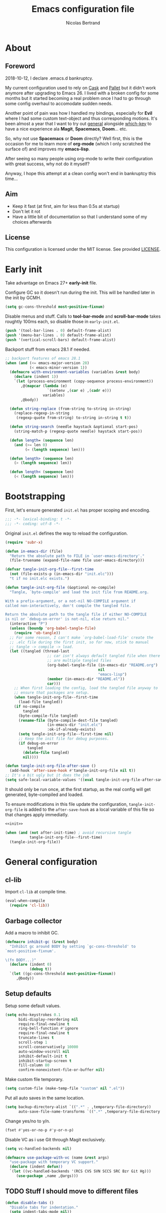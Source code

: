 # -*- eval: (tangle-init-org-file-after-save); -*-

#+TITLE: Emacs configuration file
#+AUTHOR: Nicolas Bertrand
#+STARTUP: showeverything
#+BABEL: :cache yes
#+PROPERTY: header-args :tangle yes

* About
** Foreword

   2018-10-12, I declare .emacs.d bankruptcy.

   My current configuration used to rely on [[https://github.com/cask/cask][Cask]] and [[https://github.com/rdallasgray/pallet][Pallet]] but it
   didn't work anymore after upgrading to Emacs 26. I lived with a
   broken config for some months but it started becoming a real problem
   once I had to go through some config overhaul to accomodate sudden
   needs.

   Another point of pain was how I handled my bindings, especially for
   *Evil* where I had some custom text-object and thus corresponding
   motions. It's been almost a year that I want to try out [[https://github.com/noctuid/general.el][general]]
   alongside [[https://github.com/justbur/emacs-which-key][which-key]] to have a nice experience ala *Magit*,
   *Spacemacs*, *Doom*... etc.

   So, why not use *Spacemacs* or *Doom* directly? Well first, this is
   the occasion for me to learn more of *org-mode* (which I only
   scratched the surface of) and improves my *emacs-lisp*.

   After seeing so many people using org-mode to write their
   configuration with great success, why not do it myself?

   Anyway, I hope this attempt at a clean config won't end in
   bankruptcy this time...

** Aim

   * Keep it fast (at first, aim for less than 0.5s at startup)
   * Don't let it rot
   * Have a little bit of documentation so that I understand some of
     my choices afterwards

** License

   This configuration is licensed under the MIT license. See provided [[https://github.com/tampix/.emacs.d/blob/master/LICENSE][LICENSE]].

* Early init

  Take advantage on Emacs 27+ *early-init* file.

  Configure GC so it doesn't run during the init. This will be
  handled later in the init by GCMH.

  #+BEGIN_SRC emacs-lisp :tangle "early-init.el"
    (setq gc-cons-threshold most-positive-fixnum)
  #+END_SRC

  Disable menus and stuff. Calls to *tool-bar-mode* and
  *scroll-bar-mode* takes roughtly 100ms each, so disable those in
  =early-init.el=.

  #+BEGIN_SRC emacs-lisp :tangle "early-init.el"
    (push '(tool-bar-lines . 0) default-frame-alist)
    (push '(menu-bar-lines . 0) default-frame-alist)
    (push '(vertical-scroll-bars) default-frame-alist)
  #+END_SRC

  Backport stuff from emacs 28.1 if needed.

  #+BEGIN_SRC emacs-lisp :tangle "early-init.el"
    ;; backport features of emacs 28.1
    (when (and (<= emacs-major-version 28)
               (< emacs-minor-version 1))
      (defmacro with-environment-variables (variables &rest body)
        (declare (indent 1))
        `(let (process-environment (copy-sequence process-environment))
           ,@(mapcar (lambda (e)
                       `(setenv ,(car e) ,(cadr e)))
                     variables)
           ,@body))

      (defun string-replace (from-string to-string in-string)
        (replace-regexp-in-string
         (regexp-quote from-string) to-string in-string t t))

      (defun string-search (needle haystack &optional start-pos)
        (string-match-p (regexp-quote needle) haystack start-pos))

      (defun length= (sequence len)
        (and (>= len 0)
             (= (length sequence) len)))

      (defun length> (sequence len)
        (> (length sequence) len))

      (defun length< (sequence len)
        (< (length sequence) len)))
  #+END_SRC

* Bootstrapping

  First, let's ensure generated =init.el= has proper scoping and
  encoding.

  #+BEGIN_SRC emacs-lisp
     ;;; -*- lexical-binding: t -*-
     ;;; -*- coding: utf-8 -*-
  #+END_SRC

  Original =init.el= defines the way to reload the configuration.

  #+NAME: init
  #+BEGIN_SRC emacs-lisp
    (require 'subr-x)

    (defun in-emacs-dir (file)
      "Return the absolute path to FILE in `user-emacs-directory'."
      (file-truename (expand-file-name file user-emacs-directory)))

    (defvar tangle-init-org-file--first-time
      (not (file-exists-p (in-emacs-dir "init.elc")))
      "t if no init.elc exists.")

    (defun tangle-init-org-file (&optional no-compile)
      "Tangle, `byte-compile' and load the init file from README.org.

    With a prefix-argument, or a not-nil NO-COMPILE argument if
    called non-interactively, don't compile the tangled file.

    Return the absolute path to the tangle file if either NO-COMPILE
    is nil or `debug-on-error' is not-nil, else return nil."
      (interactive "P")
      (unless (boundp 'org-babel-tangle-file)
        (require 'ob-tangle))
      ;; For some reason, I can't make `org-babel-load-file' create the
      ;; .elc file during the first init, so for now, stick to manual
      ;; tangle -> compile -> load.
      (let ((tangled (thread-last
                       ;; car isn't always default tangled file when there
                       ;; are multiple tangled files
                       (org-babel-tangle-file (in-emacs-dir "README.org")
                                              nil
                                              "emacs-lisp")
                       (member (in-emacs-dir "README.el"))
                       car)))
        ;; When first loading the config, load the tangled file anyway to
        ;; ensure that packages are setup.
        (when tangle-init-org-file--first-time
          (load-file tangled))
        (if no-compile
            tangled
          (byte-compile-file tangled)
          (rename-file (byte-compile-dest-file tangled)
                       (in-emacs-dir "init.elc")
                       :ok-if-already-exists)
          (setq tangle-init-org-file--first-time nil)
          ;; Keep the init file for debug purposes.
          (if debug-on-error
              tangled
            (delete-file tangled)
            nil))))

    (defun tangle-init-org-file-after-save ()
      (add-hook 'after-save-hook #'tangle-init-org-file nil t))
    ;; It's a bit ugly but it does the job
    (setq safe-local-variable-values '((eval tangle-init-org-file-after-save)))
  #+END_SRC

  It should only be run once, at the first startup, as the real config
  will get generated, byte-compiled and loaded.

  To ensure modifications in this file update the configuration,
  =tangle-init-org-file= is added to the =after-save-hook= as a local
  variable of this file so that changes apply immediatly.

  #+BEGIN_SRC emacs-lisp :tangle "init.el" :noweb tangle
    <<init>>

    (when (and (not after-init-time) ; avoid recursive tangle
               tangle-init-org-file--first-time)
      (tangle-init-org-file))
  #+END_SRC

* General configuration

** cl-lib

   Import =cl-lib= at compile time.

   #+BEGIN_SRC emacs-lisp
    (eval-when-compile
      (require 'cl-lib))
   #+END_SRC

** Garbage collector

   Add a macro to inhibit GC.

   #+BEGIN_SRC emacs-lisp
     (defmacro inhibit-gc (&rest body)
       "Inhibit gc around BODY by setting `gc-cons-threshold' to
     `most-positive-fixnum'.

     \(fn BODY...)"
       (declare (indent 0)
                (debug t))
       `(let ((gc-cons-threshold most-positive-fixnum))
          ,@body))
   #+END_SRC

** Setup defaults

   Setup some default values.

   #+BEGIN_SRC emacs-lisp
     (setq echo-keystrokes 0.1
           bidi-display-reordering nil
           require-final-newline t
           ring-bell-function #'ignore
           require-final-newline t
           truncate-lines t
           scroll-step 1
           scroll-conservatively 10000
           auto-window-vscroll nil
           inhibit-default-init t
           inhibit-startup-screen t
           fill-column 80
           confirm-nonexistent-file-or-buffer nil)
   #+END_SRC

   Make custom file temporary.

   #+BEGIN_SRC emacs-lisp
     (setq custom-file (make-temp-file "custom" nil ".el"))
   #+END_SRC

   Put all auto saves in the same location.

   #+BEGIN_SRC emacs-lisp
     (setq backup-directory-alist `((".*" . ,temporary-file-directory))
           auto-save-file-name-transforms `((".*" ,temporary-file-directory t)))
   #+END_SRC

   Change yes/no to y/n.

   #+BEGIN_SRC emacs-lisp
     (fset #'yes-or-no-p #'y-or-n-p)
   #+END_SRC

   Disable VC as i use Git through Magit exclusively.

   #+BEGIN_SRC emacs-lisp
     (setq vc-handled-backends nil)

     (defmacro use-package-with-vc (name &rest args)
       "use-package with temporary VC support."
       (declare (indent defun))
       `(let ((vc-handled-backends '(RCS CVS SVN SCCS SRC Bzr Git Hg)))
          (use-package ,name ,@args)))
   #+END_SRC

** TODO Stuff I should move to different files

   #+BEGIN_SRC emacs-lisp
     (defun disable-tabs ()
       "Disable tabs for indentation."
       (setq indent-tabs-mode nil))
   #+END_SRC

** Setup use-package

   Automatically install =use-package= if it's not installed.

   #+BEGIN_SRC emacs-lisp
     (require 'package)

     (add-to-list 'package-archives '("nongnu" . "https://elpa.nongnu.org/nongnu/") t)
     (add-to-list 'package-archives '("melpa" . "https://melpa.org/packages/") t)

     (unless (package-installed-p 'use-package)
       (package-refresh-contents)
       (package-install 'use-package))

     (require 'use-package)

     (use-package use-package
       :ensure nil ; useless, just here to be consistent
       :custom (use-package-always-ensure t))
   #+END_SRC

** GCMH

   #+BEGIN_SRC emacs-lisp
     (use-package gcmh
       :hook
       (after-init . gcmh-mode))
   #+END_SRC

** esup

   Esup is a great package for profiling the init.
   Setup Esup to profile the byte-compiled version of the init.

   #+BEGIN_SRC emacs-lisp
     (use-package esup
       :init
       (defun esup-tangled ()
         "Profile ~/.emacs.d/init.elc.
     See `esup'"
         (interactive)
         (esup (tangle-init-org-file :no-compile))))
   #+END_SRC

** Theme and modeline

   Some themes have trouble when Emacs was run as a daemon. Create a
   one-time hook called *after-first-make-frame-hook* that is ran only
   once during the *after-make-frame-functions* hook.

   #+BEGIN_SRC emacs-lisp
     (defvar after-first-make-frame-hook nil
       "Functions to run after the first frame is created.
     If Emacs was started as a daemon, uses `after-make-frame-functions',
     else uses `after-init-hook'.")

     (defun run-after-first-make-frame-hooks ()
       "Run hooks in `after-first-make-frame-hook'."
       (if (daemonp)
           (cl-labels ((my--run-once (&optional frame)
                         (with-selected-frame (or frame (selected-frame))
                           (run-hooks 'after-first-make-frame-hook))
                         (remove-hook 'after-make-frame-functions #'my--run-once)))
             (add-hook 'after-make-frame-functions #'my--run-once))
         ;; not a daemon, run hooks in the `after-init-hook'
         (run-hooks 'after-first-make-frame-hook)))

     (add-hook 'after-init-hook #'run-after-first-make-frame-hooks)
   #+END_SRC

   Inspired by Doom Emacs, introduce a variable *my--theme* that is
   used to determine the default theme at startup.

   #+BEGIN_SRC emacs-lisp
     (defvar my--theme nil
       "Theme selected in the configuration.")

     (defun my--load-theme (&optional frame)
       "Load theme configured in `my--theme'.in FRAME."
       (if my--theme
           ;; don't load `my--theme' if it's already loaded
           (when (not (memq my--theme custom-enabled-themes))
             (with-selected-frame (or frame (selected-frame))
               (load-theme my--theme :no-confirm)))
         (error "`my-theme' shouldn't be nil")))

     (add-hook 'after-first-make-frame-hook #'my--load-theme)

     (defun my--reload-theme ()
       "Reload `my--theme'."
       (interactive)
       (my--load-theme))
   #+END_SRC

   Also inspired by Doom Emacs, add a hook on *load-theme* and ensure
   themes are loaded without any cluttering from previous themes.

   #+BEGIN_SRC emacs-lisp
     (defvar my--load-theme-hook nil
       "Hooks to run after `load-theme'.")

     (defun load-theme--after (theme &optional _ no-enable)
       "When `load-theme' is called, disable previous themes and run
     `my-load-theme-hook'."
       (unless no-enable
         (setq my--theme theme)
         (mapc #'disable-theme (remq theme custom-enabled-themes))
         (run-hooks 'my--load-theme-hook)))

     (advice-add 'load-theme :after #'load-theme--after)
   #+END_SRC

   Setup theme.

   #+BEGIN_SRC emacs-lisp
     (use-package doom-themes
       :init
       (setq my--theme 'doom-challenger-deep))
   #+END_SRC

   Setup modeline.

   #+BEGIN_SRC emacs-lisp
     (use-package doom-modeline
       :config
       (defun enable-doom-modeline-icons ()
         (setq doom-modeline-icon t))
       (defun set-doom-modeline-height ()
         (setq doom-modeline-height (* 2 (doom-modeline--font-height))))
       :hook ((after-first-make-frame . doom-modeline-mode)
              (after-first-make-frame . enable-doom-modeline-icons)
              (after-first-make-frame . set-doom-modeline-height)
              (after-first-make-frame . column-number-mode)))
   #+END_SRC

   Setup solaire-mode.

   #+BEGIN_SRC emacs-lisp
     (use-package solaire-mode
       :when (or (daemonp) (display-graphic-p))
       :hook (after-first-make-frame . solaire-global-mode))
   #+END_SRC

** Setup Evil

   I've been a Vim enthusiast for about 10 years before I switched to
   Emacs back in 2013. I discovered Evil in 2012 and tried it out, but
   I wasn't ready to make the switch back then, even if I found the
   experience pretty impressive (especially since, at the time, Evil
   was very young).

   I was using [[https://github.com/ctrlpvim/ctrlp.vim][ctrlp.vim]] and [[https://github.com/tpope/vim-fugitive][fugitive.vim]] then, and was happy about
   it, but i knew that *Magit* was a level above *Fugitive* (I tried
   it out too). What really got me interested in Emacs was that I
   started using more and more of [[https://github.com/Shougo][Shougo]]'s Vim plugins, and one of
   them was [[https://github.com/Shougo/unite.vim][unite.vim]], which seemed brilliant to me. The deeper I got
   into using Unite and the more I got interested into Emacs as it was
   an *anything.el* clone (which became known as *helm* along the
   way).

   Anyway, import *Evil* and setup a very basic configuration for now.

   #+BEGIN_SRC emacs-lisp
     (use-package evil
       :commands evil-mode
       :init
       (setq evil-want-C-u-scroll t
             evil-want-C-i-jump t
             evil-want-C-w-in-emacs-state t
             evil-search-module 'evil-search
             evil-undo-system 'undo-fu
             evil-default-cursor t)
       :config
       (evil-define-text-object defun-text-object (count &optional beg end type)
         (save-excursion
           (mark-defun)
           (evil-range (region-beginning)
                       (region-end)
                       type
                       :expanded t)))
       :hook (after-init . evil-mode))
   #+END_SRC

** Undo configuration

*** TODO Try out Vundo

   #+BEGIN_SRC emacs-lisp
     (use-package undo-fu
       :after evil
       :config
       ;; values taken from Doom
       (setq undo-limit 400000
             undo-strong-limit 3000000
             undo-outer-limit 3000000))

     (use-package undo-fu-session
       :after undo-fu
       :hook (prog-mode . undo-fu-session-mode))
   #+END_SRC

** which-key

   #+BEGIN_SRC emacs-lisp
     (use-package which-key
       :init
       (which-key-mode)
       :config
       (setq which-key-sort-order 'which-key-key-order-alpha
             which-key-idle-delay 0.1))
   #+END_SRC

** general

   Setup general with Vim like functions and some equivalents with a
   default global prefix.

   As SPC is already bound to *evil-forward-char* in the motion state,
   unbind it beforehand so it can be used as a global prefix.

   #+BEGIN_SRC emacs-lisp
     (use-package general
       :config
       (general-evil-setup t)

       (defconst my--prefix "SPC")
       (general-def
         :prefix my--prefix
         :states '(motion normal visual)
         ""
         '(nil :which-key "Main prefix"))
       (general-create-definer prefix-map
           :prefix my--prefix
           :prefix-command 'my--prefix-command
           :prefix-map 'my--prefix-map)
       (general-create-definer prefix-mmap
           :prefix my--prefix
           :prefix-command 'my--prefix-command
           :prefix-map 'my--prefix-map
           :states 'motion)
       (general-create-definer prefix-nmap
           :prefix my--prefix
           :prefix-command 'my--prefix-command
           :prefix-map 'my--prefix-map
           :states 'normal)
       (general-create-definer prefix-vmap
           :prefix my--prefix
           :prefix-command 'my--prefix-command
           :prefix-map 'my--prefix-map
           :states 'visual)
       (general-create-definer prefix-nvmap
           :prefix my--prefix
           :prefix-command 'my--prefix-command
           :prefix-map 'my--prefix-map
           :states '(normal visual))

       (tomap "m" #'defun-text-object))
   #+END_SRC

** Winner

   Use winner, mostly for *winner-undo*.

   #+BEGIN_SRC emacs-lisp
     (use-package winner
       :ensure nil
       :init
       (winner-mode 1)
       :general
       (general-define-key
        :states '(normal emacs)
        :prefix "C-w"
        "u" 'winner-undo))
   #+END_SRC

** hide-mode-line

   A package from *Doom*, which helps hiding modeline when it isn't
   pertinent.

   #+BEGIN_SRC emacs-lisp
     (use-package hide-mode-line
       :commands hide-mode-line-mode)
   #+END_SRC

** savehist

   Enabled savehist-mode to keep minibuffer history.

   #+BEGIN_SRC emacs-lisp
     (use-package savehist
       :ensure nil
       :init
       (setq history-length 100)
       :hook (after-init . savehist-mode))
   #+END_SRC

** Magit

   *Magit* was what, along with *Evil*, sold me Emacs at first. I
   tried it out back in 2012 and even then, I was amazed by it's ease
   of use and power (mind that I was using *Fugitive* at the time,
   which was powerful in it's own right).

   It's become even more awesome as time went by, and really thank
   it's contributors, and especially [[https://github.com/tarsius][tarsius]], who deserves all the
   praise he got, without any shadow of a doubt, for what is the best
   *Git* porcelain out there.

   Surprisingly, I don't have much configuration going on for
   it... Guess that means the defaults are sane and well thought of.

   #+BEGIN_SRC emacs-lisp
     (use-package magit
       :commands magit-status
       :general
       (:keymaps 'magit-status-mode-map my--prefix nil)
       (prefix-map :keymaps 'magit-status-mode-map "SPC" 'magit-diff-show-or-scroll-up)
       :config
       ;; Ensure `magit-status' is fullframe. Previous window configuration
       ;; is restored by default.
       (setq magit-display-buffer-function
             #'magit-display-buffer-fullframe-status-v1)
       (add-hook 'magit-mode-hook #'hide-mode-line-mode)
       (add-hook 'magit-popup-mode-hook #'hide-mode-line-mode)
       (add-hook 'with-editor-mode-hook #'evil-insert-state))
   #+END_SRC

** Forge

   *Forge* is a new package so config is going to be minimal.
   Mostly used for *github-review*.

   #+BEGIN_SRC emacs-lisp
     (use-package forge
       :after (magit)
       :config
       (setq forge-toggle-closed-visibility t)
       (setcdr forge-topic-list-limit -5))
   #+END_SRC

** code-review

   Do GitHub Pull Request reviews from Emacs.

   #+BEGIN_SRC emacs-lisp
     (use-package code-review
       :after forge)
   #+END_SRC

** git-timemachine

   #+BEGIN_SRC emacs-lisp
     (use-package git-timemachine
       :commands (git-timemachine
                  git-timemachine-toggle))
   #+END_SRC

*** TODO fix binding conflicts with evil

** EAT

    #+BEGIN_SRC emacs-lisp
      (use-package eat
        :hook (eat-mode . evil-emacs-state))
    #+END_SRC


** Claude Code

    #+BEGIN_SRC emacs-lisp
      (use-package-with-vc claude-code
        :vc (:url "https://github.com/stevemolitor/claude-code.el" :rev :newest)
        :general
        (prefix-nmap
            "c" '(:keymap claude-code-command-map :which-key "Claude Code"))
        :config (claude-code-mode))
    #+END_SRC

** Vertico

   #+BEGIN_SRC emacs-lisp
     (use-package vertico
       :custom
       (vertico-cycle t "Enable cycling for `vertico-next' and `vertico-previous'")
       (vertico-resize t "Grow and shrink the Vertico minibuffer")
       (vertico-count 20 "More candidates")
       (vertico-scroll-margin 0)
       :hook (after-init . vertico-mode))

     ;; Persist history over Emacs restarts. Vertico sorts by history position.
     (use-package savehist
       :ensure nil
       :after (vertico)
       :init
       (savehist-mode))

     (use-package emacs
       :ensure nil
       :init
       ;; Add prompt indicator to `completing-read-multiple'.
       ;; We display [CRM<separator>], e.g., [CRM,] if the separator is a comma.
       (defun crm-indicator (args)
         (cons (format "[CRM%s] %s"
                       (replace-regexp-in-string
                        "\\`\\[.*?]\\*\\|\\[.*?]\\*\\'" ""
                        crm-separator)
                       (car args))
               (cdr args)))
       (advice-add #'completing-read-multiple :filter-args #'crm-indicator)

       ;; Do not allow the cursor in the minibuffer prompt
       (setq minibuffer-prompt-properties
             '(read-only t cursor-intangible t face minibuffer-prompt))
       (add-hook 'minibuffer-setup-hook #'cursor-intangible-mode)

       ;; Emacs 28: Hide commands in M-x which do not work in the current mode.
       ;; Vertico commands are hidden in normal buffers.
       (setq read-extended-command-predicate
             #'command-completion-default-include-p)

       ;; Enable recursive minibuffers
       (setq enable-recursive-minibuffers t))

     (use-package orderless
       :after (vertico)
       :custom
       (completion-styles '(orderless basic))
       (completion-category-defaults nil)
       (completion-category-overrides '((file (styles partial-completion))))
       ;; Configure a custom style dispatcher (see the Consult wiki)
       ;; (orderless-style-dispatchers '(+orderless-dispatch))
       ;; (orderless-component-separator #'orderless-escapable-split-on-space)
       )

     (use-package consult
       :after (vertico))

     (use-package marginalia
       ;; TODO bind marginalia-cycle
       :after (vertico)
       :init
       (marginalia-mode))

     (use-package embark
       :general
       ("C-." 'embark-act)
       (:keymaps 'minibuffer-local-map
        "C-c C-e" 'embark-export))

     (use-package embark-consult
       :after (embark consult))

     (use-package wgrep
       :custom
       (wgrep-auto-save-buffer t)
       (wgrep-change-readonly-file t))
   #+END_SRC

** Projectile

   #+BEGIN_SRC emacs-lisp
     (use-package projectile
       :diminish (projectile-mode)
       :commands (projectile-mode
                  projectile-find-file
                  projectile-switch-project
                  projectile-switch-to-buffer)
       :general
       (prefix-nmap
           "p" '(:keymap projectile-command-map :which-key "Projectile"))
       :config
       (projectile-mode t)
       (recentf-mode t)
       :custom
       (projectile-enable-caching t)
       (projectile-sort-order 'recentf)
       (projectile-completion-system 'default)
       (projectile-switch-project-action 'projectile-vc))
   #+END_SRC

** ag

   #+BEGIN_SRC emacs-lisp
     (use-package ag)
   #+END_SRC

** flycheck

   #+BEGIN_SRC emacs-lisp
     (use-package flycheck
       :hook (prog-mode . flycheck-mode))
   #+END_SRC

** yasnippet

   #+BEGIN_SRC emacs-lisp
     (use-package yasnippet
       :pin melpa
       :hook (prog-mode . yas-minor-mode))
   #+END_SRC

   #+BEGIN_SRC emacs-lisp
     (use-package yasnippet-snippets
       :hook (yasnipppet . yasnippet-snippets-initialize))
   #+END_SRC

** all-the-icons

   #+BEGIN_SRC emacs-lisp
     (use-package all-the-icons
       :config
       (defun my--all-the-icons-setup ()
         (if (display-graphic-p)
             (when (not (member "all-the-icons" (font-family-list)))
               (all-the-icons-install-fonts t))))
       :hook (before-make-frame . my--all-the-icons-setup))

     (use-package all-the-icons-dired
       :hook (dired-mode . all-the-icons-dired-mode))
   #+END_SRC

** company

   #+BEGIN_SRC emacs-lisp
     (use-package company
       :general
       (imap "C-SPC" 'company-complete)
       (:keymaps 'company-active-map
         "C-n" 'company-select-next
         "C-p" 'company-select-previous)
       :config
       (setq company-tooltip-align-annotations t
             company-show-quick-access t)
       :hook (after-init . global-company-mode))
   #+END_SRC

   #+BEGIN_SRC emacs-lisp
     (use-package company-quickhelp
       :hook (company-mode . company-quickhelp-local-mode))
   #+END_SRC

   #+BEGIN_SRC emacs-lisp
     (use-package company-box
       :after (all-the-icons company)
       :config
       (setq company-box-icons-alist 'company-box-icons-all-the-icons)
       :hook (company-mode . company-box-mode))
   #+END_SRC

** tree-sitter

   #+BEGIN_SRC emacs-lisp
     (use-package tree-sitter
       :hook (after-init . global-tree-sitter-mode))

     (use-package tree-sitter-langs
       :after tree-sitter)

     (use-package evil-textobj-tree-sitter
       :after (evil tree-sitter)
       :general
       (:keymaps 'evil-outer-text-objects-map
                 "f" (evil-textobj-tree-sitter-get-textobj "function.outer")
                 "a" (evil-textobj-tree-sitter-get-textobj ("conditional.outer" "loop.outer")))
       (:keymaps 'evil-inner-text-objects-map
                 "f" (evil-textobj-tree-sitter-get-textobj "function.inner")
                 "a" (evil-textobj-tree-sitter-get-textobj ("conditional.inner" "loop.inner"))))
   #+END_SRC

** lsp

   Setup *lsp-mode*. Don't setup *lsp-ui* for now as it's very
   cumbersome (disable sideline, doc, company-quickhelp override...)

   #+BEGIN_SRC emacs-lisp
     (use-package lsp-mode
       :commands lsp
       :general
       (prefix-nmap
           "l" '(:prefix-command my--lsp-command :prefix-map my--lsp-map :which-key "LSP"))
       (:keymaps 'my--lsp-map
         "" '(nil :which-key "LSP")
         "f" '(:prefix-command my--lsp-find-command :prefix-map my--lsp-find-map :which-key "Find")
         "e" '(lsp-execute-code-action :which-key "Execute code action")
         "=" '(lsp-format-dwim :which-key "Format dwim")
         "h" '(lsp-document-highlight :which-key "Highlight symbol")
         "r" '(lsp-rename :which-key "Rename symbol under point")
         "?" '(lsp-describe-thing-at-point :which-key "Describe thing at point"))
       (:keymaps 'my--lsp-find-map
         "" '(nil :which-key "LSP Find")
         "d" '(lsp-find-definition :which-key "Definition")
         "D" '(lsp-find-declaration :which-key "Declaration")
         "i" '(lsp-find-implementation :which-key "Implementation")
         "t" '(lsp-find-type-definition :which-key "Type definition")
         "r" '(lsp-find-references :which-key "References"))
       :init
       (defun lsp-format-dwim ()
         "Format using `lsp-format-region' is `region-active-p', or
     else use `lsp-format-buffer'."
         (interactive)
         (if (region-active-p)
             (lsp-format-region (region-beginning) (region-end))
           (lsp-format-buffer)))
       :config
       (setq lsp-prefer-flymake nil
             lsp-enable-xref t
             lsp-enable-snippets t
             lsp-eldoc-render-all t
             lsp-enable-on-type-formatting t))
   #+END_SRC

** Restclient

   #+BEGIN_SRC emacs-lisp
     (use-package restclient)
   #+END_SRC

** Rainbow delimiters

   #+BEGIN_SRC emacs-lisp
     (use-package rainbow-delimiters
       :hook (prog-mode . rainbow-delimiters-mode))
   #+END_SRC

** rainbow-mode

   #+BEGIN_SRC emacs-lisp
     (use-package rainbow-mode
       :hook ((config-mode . rainbow-mode)
              (css-mode . rainbow-mode)
              (emacs-lisp-mode . rainbow-mode)
              (org-mode . rainbow-mode)))
   #+END_SRC

** highlight-defined

   #+BEGIN_SRC emacs-lisp
     (use-package highlight-defined)
   #+END_SRC

** align

   #+BEGIN_SRC emacs-lisp
     (use-package align
       :ensure nil
       :custom (align-to-tab-stop nil))
   #+END_SRC

* Per language configuration

  Here goes every language specific configuration.

** Org

   #+BEGIN_SRC emacs-lisp
     (use-package org
       ;; TODO Fix config for org-version greater than 9.6
       :ensure nil
       ;; :preface
       ;; ;; See `package-installed-p' implementation
       ;; (assq-delete-all 'org package--builtins)
       ;; (assq-delete-all 'org package--builtin-versions)
       :hook ((org-mode . disable-tabs)
              (org-mode . yas-minor-mode)))

     (use-package htmlize
       :after org
       :config
       (setq htmlize-output-type 'inline-css))

     (use-package org-re-reveal
       :after org
       :config
       (setq org-re-reveal-root "https://cdn.jsdelivr.net/npm/reveal.js"
             org-re-reveal-revealjs-version "4"
             org-re-reveal-theme "solarized"))
   #+END_SRC

** Emacs Lisp configuration

   Because the indentation of =cl-flet= and such is still broken as of
   [2018-10-14 Sun], fix their indentation.

   #+BEGIN_SRC emacs-lisp
     ;; https://github.com/Fuco1/.emacs.d/blob/af82072196564fa57726bdbabf97f1d35c43b7f7/site-lisp/redef.el#L20-L94
     (defun Fuco1/lisp-indent-function (indent-point state)
       "This function is the normal value of the variable `lisp-indent-function'.
     The function `calculate-lisp-indent' calls this to determine
     if the arguments of a Lisp function call should be indented specially.

     INDENT-POINT is the position at which the line being indented begins.
     Point is located at the point to indent under (for default indentation);
     STATE is the `parse-partial-sexp' state for that position.

     If the current line is in a call to a Lisp function that has a non-nil
     property `lisp-indent-function' (or the deprecated `lisp-indent-hook'),
     it specifies how to indent.  The property value can be:

     ,* `defun', meaning indent `defun'-style
       \(this is also the case if there is no property and the function
       has a name that begins with \"def\", and three or more arguments);

     ,* an integer N, meaning indent the first N arguments specially
       (like ordinary function arguments), and then indent any further
       arguments like a body;

     ,* a function to call that returns the indentation (or nil).
       `lisp-indent-function' calls this function with the same two arguments
       that it itself received.

     This function returns either the indentation to use, or nil if the
     Lisp function does not specify a special indentation."
       (let ((normal-indent (current-column))
             (orig-point (point)))
         (goto-char (1+ (elt state 1)))
         (parse-partial-sexp (point) calculate-lisp-indent-last-sexp 0 t)
         (cond
          ;; car of form doesn't seem to be a symbol, or is a keyword
          ((and (elt state 2)
                (or (not (looking-at "\\sw\\|\\s_"))
                    (looking-at ":")))
           (if (not (> (save-excursion (forward-line 1) (point))
                       calculate-lisp-indent-last-sexp))
               (progn (goto-char calculate-lisp-indent-last-sexp)
                      (beginning-of-line)
                      (parse-partial-sexp (point)
                                          calculate-lisp-indent-last-sexp 0 t)))
           ;; Indent under the list or under the first sexp on the same
           ;; line as calculate-lisp-indent-last-sexp.  Note that first
           ;; thing on that line has to be complete sexp since we are
           ;; inside the innermost containing sexp.
           (backward-prefix-chars)
           (current-column))
          ((and (save-excursion
                  (goto-char indent-point)
                  (skip-syntax-forward " ")
                  (not (looking-at ":")))
                (save-excursion
                  (goto-char orig-point)
                  (looking-at ":")))
           (save-excursion
             (goto-char (+ 2 (elt state 1)))
             (current-column)))
          (t
           (let ((function (buffer-substring (point)
                                             (progn (forward-sexp 1) (point))))
                 method)
             (setq method (or (function-get (intern-soft function)
                                            'lisp-indent-function)
                              (get (intern-soft function) 'lisp-indent-hook)))
             (cond ((or (eq method 'defun)
                        (and (null method)
                             (> (length function) 3)
                             (string-match "\\`def" function)))
                    (lisp-indent-defform state indent-point))
                   ((integerp method)
                    (lisp-indent-specform method state
                                          indent-point normal-indent))
                   (method
                    (funcall method indent-point state))))))))

     (use-package lisp-mode
       :ensure nil
       :commands emacs-lisp-mode
       :config
       (setq lisp-indent-function 'Fuco1/lisp-indent-function)
       :hook ((lisp-mode . disable-tabs)
              (emacs-lisp-mode . disable-tabs)
              (eamcs-lisp-mode . highlight-defined)))

     (use-package cl-indent
       :ensure nil
       :commands common-lisp-indent-function
       :config
       (defun fix-elisp-indent (func indent)
         "Fix the indendation of elisp forms that
     `common-lisp-indent-function' might have broken."
         (unless (and (symbolp func)
                      (fboundp func))
           (error "%s: is not a function" func))
         (put func 'common-lisp-indent-function-for-elisp indent))

       (fix-elisp-indent 'defalias 1)
       (fix-elisp-indent 'define-clojure-indent 0)
       (fix-elisp-indent 'use-package 1))
   #+END_SRC

** Java

   #+BEGIN_SRC emacs-lisp
     (use-package lsp-java
       :after lsp-mode
       :config
       (setq lsp-java-java-path "/usr/lib/jvm/java-11-openjdk/bin/java"
             lsp-java-vmargs '("-server"
                               "-noverify"
                               "-Xms2G"
                               "-Xmx2G"
                               "-XX:+UseG1GC"
                               "-XX:+UseStringDeduplication"
                               "-XX:MaxGCPauseMillis=150"
                               "-XX:+AlwaysPreTouch"
                               "-XX:TargetSurvivorRatio=80")
             lsp-java-format-on-type-enabled t
             lsp-java-code-generation-hash-code-equals-use-java7objects t
             lsp-java-code-generation-use-blocks t)
       :hook (java-mode . lsp))
   #+END_SRC

** Clojure

   #+BEGIN_SRC emacs-lisp
     (use-package clojure-mode
       :config
       (define-clojure-indent
         (defroutes 'defun)
         (GET 2)
         (POST 2)
         (PUT 2)
         (DELETE 2)
         (HEAD 2)
         (ANY 2)
         (OPTIONS 2)
         (PATCH 2)
         (rfn 2)
         (let-routes 1)
         (context 2)))

     (use-package cider
       :after clojure
       :hook (cider-mode . cider-enlighten-mode))

     (use-package clj-refactor
       :after cider
       :general
       (prefix-nmap
           "C" '(hydra-cljr-help-menu/body :which-key "Clojure Refactor"))
       :hook (clojure-mode . clj-refactor-mode))
   #+END_SRC

** Terraform

   #+BEGIN_SRC emacs-lisp
     (use-package terraform-mode)

     (use-package company-terraform)

     (use-package terraform-doc)
   #+END_SRC

** YAML

   #+BEGIN_SRC emacs-lisp
     (use-package yaml-mode)
   #+END_SRC

** nXML

   #+BEGIN_SRC emacs-lisp
     (use-package nxml-mode
       :ensure nil
       :config
       (defun my--nxml-indent-tabs-mode ()
         (setq indent-tabs-mode t
               nxml-child-indent tab-width
               nxml-attribute-indent tab-width
               nxml-slash-auto-complete-flag t))
       :hook (nxml-mode . my--nxml-indent-tabs-mode))
   #+END_SRC

** Haskell

   #+BEGIN_SRC emacs-lisp
     (use-package haskell-mode)
   #+END_SRC
